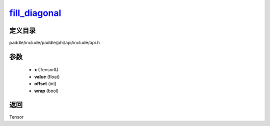 .. _cn_api_paddle_experimental_fill_diagonal_:

fill_diagonal_
-------------------------------

.. cpp:function:: Tensor & fill_diagonal_ ( Tensor & x , float value = 0 , int offset = 0 , bool wrap = false ) 



定义目录
:::::::::::::::::::::
paddle/include/paddle/phi/api/include/api.h

参数
:::::::::::::::::::::
	- **x** (Tensor&)
	- **value** (float)
	- **offset** (int)
	- **wrap** (bool)

返回
:::::::::::::::::::::
Tensor
